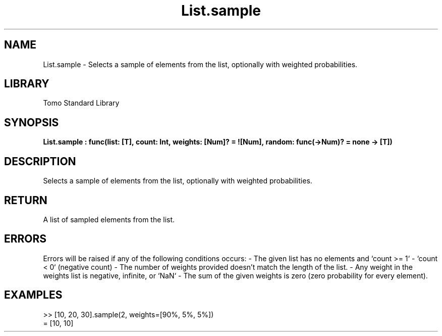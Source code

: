 '\" t
.\" Copyright (c) 2025 Bruce Hill
.\" All rights reserved.
.\"
.TH List.sample 3 2025-04-19T14:52:07.134200 "Tomo man-pages"
.SH NAME
List.sample \- Selects a sample of elements from the list, optionally with weighted probabilities.

.SH LIBRARY
Tomo Standard Library
.SH SYNOPSIS
.nf
.BI List.sample\ :\ func(list:\ [T],\ count:\ Int,\ weights:\ [Num]?\ =\ ![Num],\ random:\ func(->Num)?\ =\ none\ ->\ [T])
.fi

.SH DESCRIPTION
Selects a sample of elements from the list, optionally with weighted probabilities.


.TS
allbox;
lb lb lbx lb
l l l l.
Name	Type	Description	Default
list	[T]	The list to sample from. 	-
count	Int	The number of elements to sample. 	-
weights	[Num]?	The probability weights for each element in the list. These values do not need to add up to any particular number, they are relative weights. If no weights are given, elements will be sampled with uniform probability. 	![Num]
random	func(->Num)?	If provided, this function will be used to get random values for sampling the list. The provided function should return random numbers between `0.0` (inclusive) and `1.0` (exclusive). (Used for deterministic pseudorandom number generation) 	none
.TE
.SH RETURN
A list of sampled elements from the list.

.SH ERRORS
Errors will be raised if any of the following conditions occurs: - The given list has no elements and `count >= 1` - `count < 0` (negative count) - The number of weights provided doesn't match the length of the list.  - Any weight in the weights list is negative, infinite, or `NaN` - The sum of the given weights is zero (zero probability for every element).

.SH EXAMPLES
.EX
>> [10, 20, 30].sample(2, weights=[90%, 5%, 5%])
= [10, 10]
.EE
